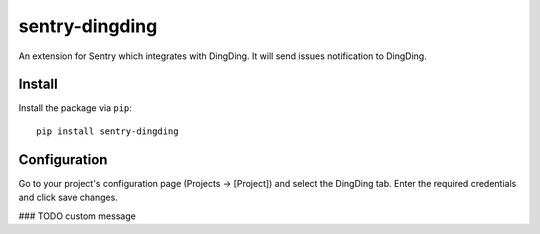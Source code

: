 sentry-dingding
==============

An extension for Sentry which integrates with DingDing.
It will send issues notification to DingDing.

Install
-------

Install the package via ``pip``::

    pip install sentry-dingding

Configuration
-------------

Go to your project's configuration page (Projects -> [Project]) and select the
DingDing tab. Enter the required credentials and click save changes.


### TODO
custom message
